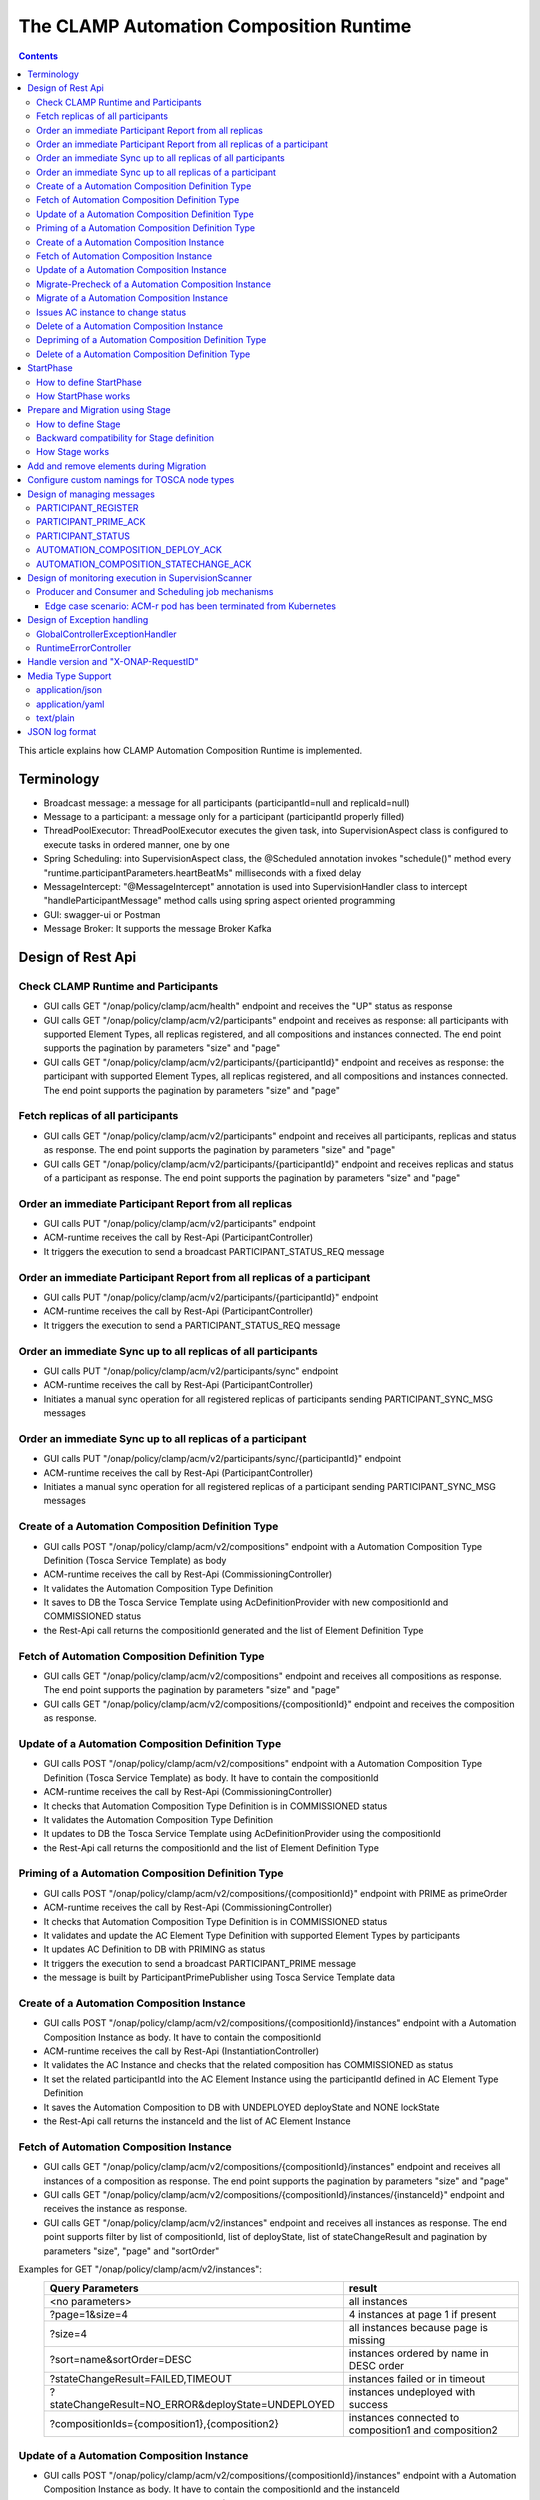 .. This work is licensed under a Creative Commons Attribution 4.0 International License.

.. _clamp-runtime-acm:

The CLAMP Automation Composition Runtime
########################################

.. contents::
    :depth: 3


This article explains how CLAMP Automation Composition Runtime is implemented.

Terminology
***********
- Broadcast message: a message for all participants (participantId=null and replicaId=null)
- Message to a participant: a message only for a participant (participantId properly filled)
- ThreadPoolExecutor: ThreadPoolExecutor executes the given task, into SupervisionAspect class is configured to execute tasks in ordered manner, one by one
- Spring Scheduling: into SupervisionAspect class, the @Scheduled annotation invokes "schedule()" method every "runtime.participantParameters.heartBeatMs" milliseconds with a fixed delay
- MessageIntercept: "@MessageIntercept" annotation is used into SupervisionHandler class to intercept "handleParticipantMessage" method calls using spring aspect oriented programming
- GUI: swagger-ui or Postman
- Message Broker: It supports the message Broker Kafka

Design of Rest Api
******************

Check CLAMP Runtime and Participants
++++++++++++++++++++++++++++++++++++
- GUI calls GET "/onap/policy/clamp/acm/health" endpoint and receives the "UP" status as response
- GUI calls GET "/onap/policy/clamp/acm/v2/participants" endpoint and receives as response: all participants with supported Element Types, all replicas registered, and all compositions and instances connected. The end point supports the pagination by parameters "size" and "page"
- GUI calls GET "/onap/policy/clamp/acm/v2/participants/{participantId}" endpoint and receives as response: the participant with supported Element Types, all replicas registered, and all compositions and instances connected. The end point supports the pagination by parameters "size" and "page"

Fetch replicas of all participants
++++++++++++++++++++++++++++++++++
- GUI calls GET "/onap/policy/clamp/acm/v2/participants" endpoint and receives all participants, replicas and status as response. The end point supports the pagination by parameters "size" and "page"
- GUI calls GET "/onap/policy/clamp/acm/v2/participants/{participantId}" endpoint and receives replicas and status of a participant as response. The end point supports the pagination by parameters "size" and "page"

Order an immediate Participant Report from all replicas
+++++++++++++++++++++++++++++++++++++++++++++++++++++++
- GUI calls PUT "/onap/policy/clamp/acm/v2/participants" endpoint
- ACM-runtime receives the call by Rest-Api (ParticipantController)
- It triggers the execution to send a broadcast PARTICIPANT_STATUS_REQ message

Order an immediate Participant Report from all replicas of a participant
++++++++++++++++++++++++++++++++++++++++++++++++++++++++++++++++++++++++
- GUI calls PUT "/onap/policy/clamp/acm/v2/participants/{participantId}" endpoint
- ACM-runtime receives the call by Rest-Api (ParticipantController)
- It triggers the execution to send a PARTICIPANT_STATUS_REQ message

Order an immediate Sync up to all replicas of all participants
++++++++++++++++++++++++++++++++++++++++++++++++++++++++++++++
- GUI calls PUT "/onap/policy/clamp/acm/v2/participants/sync" endpoint
- ACM-runtime receives the call by Rest-Api (ParticipantController)
- Initiates a manual sync operation for all registered replicas of participants sending PARTICIPANT_SYNC_MSG messages

Order an immediate Sync up to all replicas of a participant
+++++++++++++++++++++++++++++++++++++++++++++++++++++++++++
- GUI calls PUT "/onap/policy/clamp/acm/v2/participants/sync/{participantId}" endpoint
- ACM-runtime receives the call by Rest-Api (ParticipantController)
- Initiates a manual sync operation for all registered replicas of a participant sending PARTICIPANT_SYNC_MSG messages

Create of a Automation Composition Definition Type
++++++++++++++++++++++++++++++++++++++++++++++++++
- GUI calls POST "/onap/policy/clamp/acm/v2/compositions" endpoint with a Automation Composition Type Definition (Tosca Service Template) as body
- ACM-runtime receives the call by Rest-Api (CommissioningController)
- It validates the Automation Composition Type Definition
- It saves to DB the Tosca Service Template using AcDefinitionProvider with new compositionId and COMMISSIONED status
- the Rest-Api call returns the compositionId generated and the list of Element Definition Type

Fetch of Automation Composition Definition Type
+++++++++++++++++++++++++++++++++++++++++++++++
- GUI calls GET "/onap/policy/clamp/acm/v2/compositions" endpoint and receives all compositions as response. The end point supports the pagination by parameters "size" and "page"
- GUI calls GET "/onap/policy/clamp/acm/v2/compositions/{compositionId}" endpoint and receives the composition as response.

Update of a Automation Composition Definition Type
++++++++++++++++++++++++++++++++++++++++++++++++++
- GUI calls POST "/onap/policy/clamp/acm/v2/compositions" endpoint with a Automation Composition Type Definition (Tosca Service Template) as body. It have to contain the compositionId
- ACM-runtime receives the call by Rest-Api (CommissioningController)
- It checks that Automation Composition Type Definition is in COMMISSIONED status
- It validates the Automation Composition Type Definition
- It updates to DB the Tosca Service Template using AcDefinitionProvider using the compositionId
- the Rest-Api call returns the compositionId and the list of Element Definition Type

Priming of a Automation Composition Definition Type
+++++++++++++++++++++++++++++++++++++++++++++++++++
- GUI calls POST "/onap/policy/clamp/acm/v2/compositions/{compositionId}" endpoint with PRIME as primeOrder
- ACM-runtime receives the call by Rest-Api (CommissioningController)
- It checks that Automation Composition Type Definition is in COMMISSIONED status
- It validates and update the AC Element Type Definition with supported Element Types by participants
- It updates AC Definition to DB with PRIMING as status
- It triggers the execution to send a broadcast PARTICIPANT_PRIME message
- the message is built by ParticipantPrimePublisher using Tosca Service Template data

Create of a Automation Composition Instance
+++++++++++++++++++++++++++++++++++++++++++
- GUI calls POST "/onap/policy/clamp/acm/v2/compositions/{compositionId}/instances" endpoint with a Automation Composition Instance as body. It have to contain the compositionId
- ACM-runtime receives the call by Rest-Api (InstantiationController)
- It validates the AC Instance and checks that the related composition has COMMISSIONED as status
- It set the related participantId into the AC Element Instance using the participantId defined in AC Element Type Definition
- It saves the Automation Composition to DB with UNDEPLOYED deployState and NONE lockState
- the Rest-Api call returns the instanceId and the list of AC Element Instance

Fetch of Automation Composition Instance
++++++++++++++++++++++++++++++++++++++++
- GUI calls GET "/onap/policy/clamp/acm/v2/compositions/{compositionId}/instances" endpoint and receives all instances of a composition as response. The end point supports the pagination by parameters "size" and "page"
- GUI calls GET "/onap/policy/clamp/acm/v2/compositions/{compositionId}/instances/{instanceId}" endpoint and receives the instance as response.
- GUI calls GET "/onap/policy/clamp/acm/v2/instances" endpoint and receives all instances as response. The end point supports filter by list of compositionId, list of deployState, list of stateChangeResult and pagination by parameters "size", "page" and "sortOrder"

Examples for GET "/onap/policy/clamp/acm/v2/instances":
 +----------------------------------------------------+------------------------------------------------------+
 |  Query Parameters                                  |  result                                              |
 +====================================================+======================================================+
 |  <no parameters>                                   | all instances                                        |
 +----------------------------------------------------+------------------------------------------------------+
 |  ?page=1&size=4                                    | 4 instances at page 1 if present                     |
 +----------------------------------------------------+------------------------------------------------------+
 |  ?size=4                                           | all instances because page is missing                |
 +----------------------------------------------------+------------------------------------------------------+
 |  ?sort=name&sortOrder=DESC                         | instances ordered by name in DESC order              |
 +----------------------------------------------------+------------------------------------------------------+
 | ?stateChangeResult=FAILED,TIMEOUT                  | instances failed or in timeout                       |
 +----------------------------------------------------+------------------------------------------------------+
 | ?stateChangeResult=NO_ERROR&deployState=UNDEPLOYED | instances undeployed with success                    |
 +----------------------------------------------------+------------------------------------------------------+
 | ?compositionIds={composition1},{composition2}      | instances connected to composition1 and composition2 |
 +----------------------------------------------------+------------------------------------------------------+


Update of a Automation Composition Instance
+++++++++++++++++++++++++++++++++++++++++++
- GUI calls POST "/onap/policy/clamp/acm/v2/compositions/{compositionId}/instances" endpoint with a Automation Composition Instance as body. It have to contain the compositionId and the instanceId
- ACM-runtime receives the call by Rest-Api (InstantiationController)
- It checks that AC Instance is in UNDEPLOYED/DEPLOYED deployState
- It updates the Automation Composition to DB
- the Rest-Api call returns the instanceId and the list of AC Element Instance
- the runtime sends an update event to the participants which performs the update operation on the deployed instances.

Migrate-Precheck of a Automation Composition Instance
+++++++++++++++++++++++++++++++++++++++++++++++++++++
- GUI has already a new composition definition primed
- GUI calls POST "/onap/policy/clamp/acm/v2/compositions/{compositionId}/instances" endpoint with a Automation Composition Instance as body. It have to contain the compositionId, the compositionTargetId and the instanceId
- ACM-runtime receives the call by Rest-Api (InstantiationController)
- It checks that AC Instance is in DEPLOYED deployState
- It checks that compositionTargetId is related to a primed composition definition
- It only set the subState of the Automation Composition to DB
- the Rest-Api call returns the instanceId and the list of AC Element Instance
- the runtime sends a migrate-precheck event to the participants which performs the check operation on the deployed instances.

Migrate of a Automation Composition Instance
++++++++++++++++++++++++++++++++++++++++++++
- GUI has already a new composition definition primed
- GUI calls POST "/onap/policy/clamp/acm/v2/compositions/{compositionId}/instances" endpoint with a Automation Composition Instance as body. It have to contain the compositionId, the compositionTargetId and the instanceId
- ACM-runtime receives the call by Rest-Api (InstantiationController)
- It checks that AC Instance is in DEPLOYED deployState
- It checks that compositionTargetId is related to a primed composition definition
- It updates the Automation Composition to DB
- the Rest-Api call returns the instanceId and the list of AC Element Instance
- the runtime sends a migrate event to the participants which performs the migrate operation on the deployed instances.

Issues AC instance to change status
+++++++++++++++++++++++++++++++++++

case **subOrder: PREPARE**

- GUI calls "/onap/policy/clamp/acm/v2/compositions/{compositionId}/instances/{instanceId}" endpoint with PREPARE as subOrder
- ACM-runtime receives the call by Rest-Api (InstantiationController)
- It validates the status order issued (related AC Instance has UNDEPLOYED as deployState)
- It updates the AC Instance to DB with PREPARING subState
- It triggers the execution to send a broadcast AUTOMATION_COMPOSITION_PREPARE message with preDeploy set to true
- the message is built by AcPreparePublisher using Instance data.

case **deployOrder: DEPLOY**

- GUI calls "/onap/policy/clamp/acm/v2/compositions/{compositionId}/instances/{instanceId}" endpoint with DEPLOY as deployOrder
- ACM-runtime receives the call by Rest-Api (InstantiationController)
- It validates the status order issued (related AC Instance has UNDEPLOYED as deployState)
- It updates the AC Instance to DB with DEPLOYING deployState
- It triggers the execution to send a broadcast AUTOMATION_COMPOSITION_DEPLOY message
- the message is built by AutomationCompositionDeployPublisher using Tosca Service Template data and Instance data. (with startPhase = first startPhase)

case **subOrder: REVIEW**

- GUI calls "/onap/policy/clamp/acm/v2/compositions/{compositionId}/instances/{instanceId}" endpoint with REVIEW as subOrder
- ACM-runtime receives the call by Rest-Api (InstantiationController)
- It validates the status order issued (related AC Instance has DEPLOYED as deployState)
- It updates the AC Instance to DB with REVIEWING subState
- It triggers the execution to send a broadcast AUTOMATION_COMPOSITION_PREPARE message with preDeploy set to false
- the message is built by AcPreparePublisher using Instance data.

case **lockOrder: UNLOCK**

- GUI calls "/onap/policy/clamp/acm/v2/compositions/{compositionId}/instances/{instanceId}" endpoint with UNLOCK as lockOrder
- ACM-runtime receives the call by Rest-Api (InstantiationController)
- It validates the status order issued (related AC Instance has DEPLOYED as deployState and LOCK as lockOrder)
- It updates the AC Instance to DB with LOCKING lockOrder
- It triggers the execution to send a broadcast AUTOMATION_COMPOSITION_STATE_CHANGE message
- the message is built by AutomationCompositionStateChangePublisher using Instance data. (with startPhase = first startPhase)

case **lockOrder: LOCK**

- GUI calls "/onap/policy/clamp/acm/v2/compositions/{compositionId}/instances/{instanceId}" endpoint with LOCK as lockOrder
- ACM-runtime receives the call by Rest-Api (InstantiationController)
- It validates the status order issued (related AC Instance has DEPLOYED as deployState and UNLOCK as lockOrder)
- It updates the AC Instance to DB with UNLOCKING lockOrder
- It triggers the execution to send a broadcast AUTOMATION_COMPOSITION_STATE_CHANGE message
- the message is built by AutomationCompositionStateChangePublisher using Instance data. (with startPhase = last StartPhase)

case **deployOrder: UNDEPLOY**

- GUI calls "/onap/policy/clamp/acm/v2/compositions/{compositionId}/instances/{instanceId}" endpoint with UNDEPLOY as deployOrder
- ACM-runtime receives the call by Rest-Api (InstantiationController)
- It validates the status order issued (related AC Instance has DEPLOYED as deployState and LOCK as lockOrder)
- It updates the AC Instance to DB with UNDEPLOYING deployState
- It triggers the execution to send a broadcast AUTOMATION_COMPOSITION_STATE_CHANGE message
- the message is built by AutomationCompositionStateChangePublisher using Instance data. (with startPhase = last StartPhase)

Delete of a Automation Composition Instance
+++++++++++++++++++++++++++++++++++++++++++
- GUI calls DELETE "/onap/policy/clamp/acm/v2/compositions/{compositionId}/instances/{instanceId}" endpoint
- ACM-runtime receives the call by Rest-Api (InstantiationController)
- It checks that AC Instance is in UNDEPLOYED deployState
- It updates the AC Instance to DB with DELETING deployState
- It triggers the execution to send a broadcast AUTOMATION_COMPOSITION_STATE_CHANGE message
- the message is built by AutomationCompositionStateChangePublisher using Instance data. (with startPhase = last StartPhase)

Depriming of a Automation Composition Definition Type
+++++++++++++++++++++++++++++++++++++++++++++++++++++
- GUI calls POST "/onap/policy/clamp/acm/v2/compositions/{compositionId}" endpoint with DEPRIME as primeOrder
- ACM-runtime receives the call by Rest-Api (CommissioningController)
- It checks that Automation Composition Type Definition is in PRIMED status
- It updates AC Definition to DB with DEPRIMING as status
- It triggers the execution to send a broadcast PARTICIPANT_PRIME message
- the message is built by ParticipantPrimePublisher using Tosca Service Template data

Delete of a Automation Composition Definition Type
++++++++++++++++++++++++++++++++++++++++++++++++++
- GUI calls DELETE "/onap/policy/clamp/acm/v2/compositions/{compositionId}" endpoint
- ACM-runtime receives the call by Rest-Api (CommissioningController)
- It checks that AC Definition Type is in COMMISSIONED status
- It deletes the Automation Composition Type from DB

StartPhase
**********
The startPhase is particularly important in Automation Composition update and Automation Composition state changes because sometime the user wishes to control the order in which the state changes in Automation Composition Elements in a Automation Composition.

How to define StartPhase
++++++++++++++++++++++++
StartPhase is defined as shown below in the Definition of TOSCA fundamental Automation Composition Types yaml file.

.. code-block:: YAML

  startPhase:
    type: integer
    required: false
    constraints:
    - greater-or-equal: 0
    description: A value indicating the start phase in which this Automation Composition element will be started, the
                 first start phase is zero. Automation Composition Elements are started in their start_phase order and stopped
                 in reverse start phase order. Automation Composition Elements with the same start phase are started and
                 stopped simultaneously
    metadata:
      common: true

The "common: true" value in the metadata of the startPhase property identifies that property as being a common property.
This property will be set on the CLAMP GUI during Automation Composition commissioning.
Example where it could be used:

.. code-block:: YAML

  org.onap.domain.database.Http_PMSHMicroserviceAutomationCompositionElement:
    # Consul http config for PMSH.
    version: 1.2.3
    type: org.onap.policy.clamp.acm.HttpAutomationCompositionElement
    type_version: 1.0.1
    description: Automation Composition element for the http requests of PMSH microservice
    properties:
      provider: ONAP
      uninitializedToPassiveTimeout: 180
      startPhase: 1

How StartPhase works
++++++++++++++++++++
In state changes from UNDEPLOYED → DEPLOYED or LOCKED → UNLOCKED, Automation Composition elements are started in increasing order of their startPhase.

Example of DEPLOY order with Http_PMSHMicroserviceAutomationCompositionElement with startPhase to 1 and PMSH_K8SMicroserviceAutomationCompositionElement with startPhase to 0

- ACM-runtime sends a broadcast AUTOMATION_COMPOSITION_DEPLOY message to all participants with startPhase = 0
- participant receives the AUTOMATION_COMPOSITION_DEPLOY message and runs to DEPLOYED state (only AC elements defined as startPhase = 0)
- ACM-runtime receives AUTOMATION_COMPOSITION_DEPLOY_ACK messages from participants and set the state (from the AC element of the message) to DEPLOYED
- ACM-runtime calculates that all AC elements with startPhase = 0 are set to proper state and sends a broadcast AUTOMATION_COMPOSITION_DEPLOY message with startPhase = 1
- participant receives the AUTOMATION_COMPOSITION_DEPLOY message and runs to DEPLOYED state (only AC elements defined as startPhase = 1)
- ACM-runtime receives AUTOMATION_COMPOSITION_DEPLOY_ACK messages from participants and set the state (from the AC element of the message) to DEPLOYED
- ACM-runtime calculates that all AC elements are set to proper state and set AC to DEPLOYED

In that scenario the message AUTOMATION_COMPOSITION_DEPLOY has been sent two times.

Prepare and Migration using Stage
*********************************
The stage is particularly important in Automation Composition migration because sometime the user wishes to control
not only the order in which the state changes in Automation Composition Elements but also to execute again using the same Automation Composition Elements.

How to define Stage
+++++++++++++++++++
Stage is defined as shown below in the Definition of TOSCA fundamental Automation Composition Types yaml file.

.. code-block:: YAML

  stage:
    type: map
    required: false
    description: A map of list indicating for each operation the stages in which this automation composition element will be started, the
                 first stage is zero. Automation Composition Elements are started in their stage order.
                 Automation Composition Elements with the same stage are started simultaneously.
    metadata:
      common: true

Example where it could be used:

.. code-block:: YAML

  org.onap.domain.database.Http_PMSHMicroserviceAutomationCompositionElement:
    # Consul http config for PMSH.
    version: 1.2.3
    type: org.onap.policy.clamp.acm.HttpAutomationCompositionElement
    type_version: 1.0.1
    description: Automation Composition element for the http requests of PMSH microservice
    properties:
      provider: ONAP
      uninitializedToPassiveTimeout: 180
      stage:
        prepare: [0]
        migrate: [0,2]

Backward compatibility for Stage definition
+++++++++++++++++++++++++++++++++++++++++++
Stage for migration could be defined as shown below:

.. code-block:: YAML

  stage:
    type: list
    required: false
    description: A list indicating the stages in which this automation composition element will be started, the
                 first stage is zero. Automation Composition Elements are started in their stage order.
                 Automation Composition Elements with the same stage are started simultaneously.
    metadata:
      common: true

Example of Backward compatibility for migration:

.. code-block:: YAML

  org.onap.domain.database.Http_PMSHMicroserviceAutomationCompositionElement:
    # Consul http config for PMSH.
    version: 1.2.3
    type: org.onap.policy.clamp.acm.HttpAutomationCompositionElement
    type_version: 1.0.1
    description: Automation Composition element for the http requests of PMSH microservice
    properties:
      provider: ONAP
      uninitializedToPassiveTimeout: 180
      stage: [0,2]


How Stage works
+++++++++++++++
In state changes in MIGRATING Automation Composition elements starts in increasing order from stage 0.

Example of MIGRATE order with Http_PMSHMicroserviceAutomationCompositionElement with stage [0,2] and PMSH_K8SMicroserviceAutomationCompositionElement with startPhase to [0,1]:

- ACM-runtime sends a broadcast AUTOMATION_COMPOSITION_MIGRATION message to all participants with stage = 0
- participant receives the AUTOMATION_COMPOSITION_MIGRATION message and runs to DEPLOYED state (only AC elements that contains stage 0: Http_PMSHMicroserviceAutomationCompositionElement and PMSH_K8SMicroserviceAutomationCompositionElement)
- ACM-runtime receives AUTOMATION_COMPOSITION_DEPLOY_ACK messages from participants and set the state (from the AC element of the message) to DEPLOYED
- ACM-runtime calculates that all AC elements with stage = 0 are set to proper state and sends a broadcast AUTOMATION_COMPOSITION_MIGRATION message with stage = 1
- participant receives the AUTOMATION_COMPOSITION_MIGRATION message and runs to DEPLOYED state (only AC elements that contains stage 1: PMSH_K8SMicroserviceAutomationCompositionElement)
- ACM-runtime receives AUTOMATION_COMPOSITION_DEPLOY_ACK messages from participants and set the state (from the AC element of the message) to DEPLOYED
- ACM-runtime calculates that all AC elements with stage = 1 are set to proper state and sends a broadcast AUTOMATION_COMPOSITION_MIGRATION message with stage = 2
- participant receives the AUTOMATION_COMPOSITION_MIGRATION message and runs to DEPLOYED state (only AC elements that contains stage 2: Http_PMSHMicroserviceAutomationCompositionElement)
- ACM-runtime receives AUTOMATION_COMPOSITION_DEPLOY_ACK messages from participants and set the state (from the AC element of the message) to DEPLOYED
- ACM-runtime calculates that all AC elements are set to proper state and set AC to DEPLOYED

In that scenario the message AUTOMATION_COMPOSITION_MIGRATION has been sent three times,
Http_PMSHMicroserviceAutomationCompositionElement and PMSH_K8SMicroserviceAutomationCompositionElement will be executed two times.

Add and remove elements during Migration
****************************************
When an AC instance is migrated to a new AC definition, the user has the flexibility to add a new element or remove an existing element from the instance.
The target AC composition definition should contain the new element definition added and also the respective elements removed while commissioning to ACM-R.
The new elements are further instantiated in the migration request with the instance properties, and the elements required to be undeployed are removed accordingly.
ACM-R sends the updated element list in the migration request to the participants where the participant is expected to handle the add/remove scenario.
The migration method on the participant receives the details of previously existed composition/instance as well as the updated composition/instance and hence the difference in the new and old properties for an
element can be identified by the participant.
Participants can also identify the newly added elements and the removed elements with the ElementState enum that is set for each element.

Example:
 For a newly added element in the migration, the element information about the previously existed element will contain the ElementState enum set to the value "NOT_PRESENT" by the intermediary, and the updated element object will contain the
 ElementState value "NEW". Based on these enum values on both the objects, the participant can identify a new element added in the migration. The participant can choose to trigger a deployment of this new element and update the element state once the
 deploy operation is complete.

 For the elements that are removed in the migration, the element information about the previously existed element will contain the ElementState enum set to the value "PRESENT" by the intermediary, and the object for the updated element info will contain the
 ElementState value "REMOVED". Based on this, the participant can identify a removed element in the migration and choose to trigger an undeployment of this element. The element state after the undeploy operation need not be updated to ACM-R as the element is already removed in the ACM-R.
 The participant is also expected to trigger a "DELETE" operation for the removed element if required in order to delete any element OutProperties if stored in the memory. Similarly, The element state after the delete operation need not be updated to ACM-R for the removed element.


Configure custom namings for TOSCA node types
*********************************************

The node type of the AC element and the Automation composition can be customised as per the user requirement.
These customised names can be used in the TOSCA node type definitions of AC element and composition. All the
AC element and composition definitions (node templates) should be derived from the corresponding node types.
The following parameters are provided in the config file of ACM-runtime for customisation:

.. code-block:: YAML

 runtime:
   acmParameters:
     toscaElementName: customElementType
     toscaCompositionName: customCompositionType

If there are no values provided for customisation, the default node types "org.onap.policy.clamp.acm.AutomationCompositionElement"
and "org.onap.policy.clamp.acm.AutomationComposition" are used for the AC element and composition by the ACM-runtime.
In this case, the element and composition definition has to be derived from the same in the TOSCA. For overriding the names in the
onap helm chart, the following properties can be updated in the values.yaml.

.. code-block:: YAML

  customNaming:
    toscaElementName: customElementName
    toscaCompositionName: customCompositionName


Design of managing messages
***************************

PARTICIPANT_REGISTER
++++++++++++++++++++
- A participant replica starts and send a PARTICIPANT_REGISTER message with participantId, replicaId and supported Element Types
- ACM-runtime collects the message from Message Broker by ParticipantRegisterListener
- if not present, it saves participant replica reference with status ON_LINE to DB
- it sends PARTICIPANT_REGISTER_ACK to participant replica

PARTICIPANT_PRIME_ACK
++++++++++++++++++++++
- A participant sends PARTICIPANT_PRIME_ACK message in response to a PARTICIPANT_PRIME message
- ParticipantPrimeAckListener collects the message from Message Broker
- It stores the message into the DB
- MessageIntercept intercepts that event and adds a task to handle a monitoring execution in SupervisionScanner
- Monitoring updates AC Definition to DB with PRIMED/DEPRIMED as status
- If AC Definition is fully PRIMED, Monitoring sends sync message to all participants replica

PARTICIPANT_STATUS
++++++++++++++++++
- A participant sends a scheduled PARTICIPANT_STATUS message with participantId, replicaId and supported Element Types. Same message could be used by participant to update OutProperties of an AC instance/AC definition.
- ACM-runtime collects the message from Message Broker by ParticipantStatusListener
- If not present, it saves participant replica reference with status ON_LINE to DB
- If the message contains OutProperties of an AC instance/AC definition it stores the message into the DB
- MessageIntercept intercepts that event and adds a task to handle a monitoring execution in SupervisionScanner
- Monitoring updates the AC instance/AC definition
- Monitoring sends a sync message to all participants replica

AUTOMATION_COMPOSITION_DEPLOY_ACK
+++++++++++++++++++++++++++++++++
- A participant sends AUTOMATION_COMPOSITION_DEPLOY_ACK message in response to a AUTOMATION_COMPOSITION_DEPLOY message. It will send a AUTOMATION_COMPOSITION_DEPLOY_ACK - for each AC elements moved to the DEPLOYED state
- AutomationCompositionUpdateAckListener collects the message from Message Broker
- It store the message into the DB
- MessageIntercept intercepts that event and adds a task to handle a monitoring execution in SupervisionScanner
- Monitoring checks the status of all Automation Composition elements and checks if the Automation Composition is fully DEPLOYED
- Monitoring updates the AC instance to DB
- If the Automation Composition is fully DEPLOYED Monitoring sends a sync message to all participants replica

AUTOMATION_COMPOSITION_STATECHANGE_ACK
++++++++++++++++++++++++++++++++++++++
- A participant sends AUTOMATION_COMPOSITION_STATECHANGE_ACK message in response to a AUTOMATION_COMPOSITION_STATECHANGE message. It will send a AUTOMATION_COMPOSITION_DEPLOY_ACK - for each AC elements moved to the ordered state
- AutomationCompositionStateChangeAckListener collects the message from Message Broker
- It store the message into the DB
- MessageIntercept intercepts that event and adds a task to handle a monitoring execution in SupervisionScanner
- Monitoring checks the status of all Automation Composition elements and checks if the transition process of the Automation Composition is terminated
- Monitoring updates the AC instance to DB
- If the transition process is terminated, Monitoring sends a sync message to all participants replica

Design of monitoring execution in SupervisionScanner
****************************************************
Monitoring is designed to process the follow operations:

- to elaborate the messages from participants
- to determine the next startPhase in a AUTOMATION_COMPOSITION_DEPLOY message
- to determine the next stage in a AUTOMATION_COMPOSITION_MIGRATION/AUTOMATION_COMPOSITION_PREPARE message
- to update AC deployState: in a scenario that "AutomationComposition.deployState" is in a kind of transitional state (example DEPLOYING), if all  - AC elements are moved properly to the specific state, the "AutomationComposition.deployState" will be updated to that and saved to DB
- to update AC lockState: in a scenario that "AutomationComposition.lockState" is in a kind of transitional state (example LOCKING), if all  - AC elements are moved properly to the specific state, the "AutomationComposition.lockState" will be updated to that and saved to DB
- to update AC subState: in a scenario that "AutomationComposition.subState" is in a kind of transitional state (example PREPARING), if all  - AC elements are moved properly to NONE state, the "AutomationComposition.subState" will be updated to NONE and saved to DB
- to delete AC Instance: in a scenario that "AutomationComposition.deployState" is in DELETING, if all  - AC elements are moved properly to DELETED, the AC Instance will be deleted from DB
- to retry AUTOMATION_COMPOSITION_DEPLOY/AUTOMATION_COMPOSITION_STATE_CHANGE messages. if there is an AC instance with startPhase completed, it will be moved to the next startPhase and retry a broadcast message with the new startPhase
- to retry AUTOMATION_COMPOSITION_MIGRATION/AUTOMATION_COMPOSITION_PREPARE messages. if there is an AC instance with stage completed, it will be moved to the next stage and retry a broadcast message with the new stage
- to send sync message to all participants replica: in scenario where AC instance transition is fully completed or OutProperties has been changed

The solution Design timeout and reporting for all Participant message dialogues are implemented into the monitoring execution.

- Spring Scheduling inserts the task to monitor timeout execution into ThreadPoolExecutor
- ThreadPoolExecutor executes the task
- set AC instance stateChangeResult in timeout, if ACM-runtime do no receive Act message before MaxWaitMs milliseconds

Producer and Consumer and Scheduling job mechanisms
+++++++++++++++++++++++++++++++++++++++++++++++++++
To avoid conflicts, for example when an ACM-r pod is receiving a messages to change outProperties of an AC instance and other ACM-r pod is receiving a messages to change the status of an element of the same instance,
Producer and Consumer and Scheduling job mechanisms has been implemented.
With the Producer and Consumer mechanism, any ACM-r replica monitoring could elaborate a message independently from what ACM-r replica has fetched the message.
Listeners of ACM-r will fetch messages from kafka and store to a message FIFO queue stored in DB.

.. image:: ../images/acm-consumer-producer-messages.png

Monitoring of a ACM-r replica will fetch messages from that queue.
All Monitoring from different ACM-r pods are synchronized with Scheduling job to avoid to fetch messages related to same AC instance or AC definition at same time.
InstanceIds and a compositionIds are generated with UUID as unique key and could be used as identificationId for messages.

.. image:: ../images/acm-scheduling-job.png

Edge case scenario: ACM-r pod has been terminated from Kubernetes
-----------------------------------------------------------------
Full elaboration of a monitoring for an AC instance or for a AC definition is protected by a transaction.
If an ACM-r pod has been terminated from Kubernetes, the monitoring not full completed will be rollback from database.
The monitoring job not completed wil be deleted after 200 seconds. All message of that AC definition or AC instance will processed by other monitoring.

Design of Exception handling
****************************
GlobalControllerExceptionHandler
++++++++++++++++++++++++++++++++
If error occurred during the Rest Api call, ACM-runtime responses with a proper status error code and a JSON message error.
This class is implemented to intercept and handle AutomationCompositionException and PfModelRuntimeException if they are thrown during the Rest Ali calls.
All of those classes must implement ErrorResponseInfo that contains message error and status response code.
So the Exception is converted in JSON message.

RuntimeErrorController
++++++++++++++++++++++
If wrong end-point is called or an Exception not intercepted by GlobalControllerExceptionHandler, ACM-runtime responses with a proper status error code and a JSON message error.
This class is implemented to redirect the standard Web error page to a JSON message error.
Typically that happen when a wrong end-point is called, but also could be happen for not authorized call, or any other Exception not intercepted by GlobalControllerExceptionHandler.

Handle version and "X-ONAP-RequestID"
*************************************
RequestResponseLoggingFilter class handles version and "X-ONAP-RequestID" during a Rest-Api call; it works as a filter, so intercepts the Rest-Api and adds to the header those information.

Media Type Support
******************
ACM-runtime Rest Api supports **application/json**, **application/yaml** and **text/plain** Media Types. The configuration is implemented in CoderHttpMesageConverter.

application/json
++++++++++++++++
JSON format is a standard for Rest Api. For the conversion from JSON to Object and vice-versa will be used **org.onap.policy.common.utils.coder.StandardCoder**.

application/yaml
++++++++++++++++
YAML format is a standard for Automation Composition Type Definition. For the conversion from YAML to Object and vice-versa will be used **org.onap.policy.common.utils.coder.StandardYamlCoder**.

text/plain
++++++++++
Text format is used by Prometheus. For the conversion from Object to String  will be used **StringHttpMessageConverter**.

JSON log format
***************
ACM-runtime supports log in Json format. Below an example of appender for logback configuration to enable it.

.. code-block:: xml
   :caption: Part of logback configuration
   :linenos:

    <appender name="STDOUT" class="ch.qos.logback.core.ConsoleAppender">
        <encoder class="ch.qos.logback.core.encoder.LayoutWrappingEncoder">
            <layout class="org.onap.policy.clamp.acm.runtime.config.LoggingConsoleLayout">
                <timestampFormat>YYYY-MM-DDThh:mm:ss.sss+/-hh:mm</timestampFormat>
                <timestampFormatTimezoneId>Etc/UTC</timestampFormatTimezoneId>
                <staticParameters>service_id=policy-acm|application_id=policy-acm</staticParameters>
            </layout>
        </encoder>
    </appender>

LayoutWrappingEncoder implements the encoder interface and wraps the Java class LoggingConsoleLayout as layout to which it delegates the work of transforming an event into Json string.
Parameters for LoggingConsoleLayout:

- *timestampFormat*: Timestamp Format
- *timestampFormatTimezoneId*: Time Zone used in the Timestamp Format
- *staticParameters*: List of parameters do add into the log separated with a "|"

Below un example of result:

.. code-block:: json

   {"severity":"INFO","extra_data":{"logger":"network","thread":"KAFKA-source-policy-acruntime-participant"},"service_id":"policy-acm","message":"[IN|KAFKA|policy-acruntime-participant]\n{\"state\":\"ON_LINE\",\"participantDefinitionUpdates\":[],\"automationCompositionInfoList\":[],\"participantSupportedElementType\":[{\"id\":\"f88c4463-f012-42e1-8927-12b552ecf380\",\"typeName\":\"org.onap.policy.clamp.acm.K8SMicroserviceAutomationCompositionElement\",\"typeVersion\":\"1.0.0\"}],\"messageType\":\"PARTICIPANT_STATUS\",\"messageId\":\"d3dc2f86-4253-4520-bbac-97c4c04547ad\",\"timestamp\":\"2025-01-21T16:14:27.087474035Z\",\"participantId\":\"101c62b3-8918-41b9-a747-d21eb79c6c93\",\"replicaId\":\"c1ba61d2-1dbd-44e4-80bd-135526c0615f\"}","application_id":"policy-acm","timestamp":"2025-01-21T16:14:27.114851006Z"}
   {"severity":"INFO","extra_data":{"logger":"network","thread":"KAFKA-source-policy-acruntime-participant"},"service_id":"policy-acm","message":"[IN|KAFKA|policy-acruntime-participant]\n{\"state\":\"ON_LINE\",\"participantDefinitionUpdates\":[],\"automationCompositionInfoList\":[],\"participantSupportedElementType\":[{\"id\":\"4609a119-a8c7-41ee-96d1-6b49c3afaf2c\",\"typeName\":\"org.onap.policy.clamp.acm.HttpAutomationCompositionElement\",\"typeVersion\":\"1.0.0\"}],\"messageType\":\"PARTICIPANT_STATUS\",\"messageId\":\"ea29ab01-665d-4693-ab17-3a72491b5c71\",\"timestamp\":\"2025-01-21T16:14:27.117716317Z\",\"participantId\":\"101c62b3-8918-41b9-a747-d21eb79c6c91\",\"replicaId\":\"5e4f9690-742d-4190-a439-ebb4c820a010\"}","application_id":"policy-acm","timestamp":"2025-01-21T16:14:27.144379028Z"}
